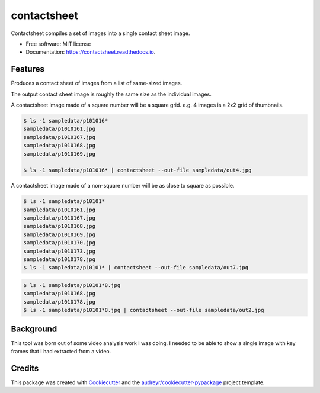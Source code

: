============
contactsheet
============


.. image:: https://img.shields.io/pypi/v/contactsheet.svg
        :target: https://pypi.python.org/pypi/contactsheet

.. image:: https://img.shields.io/travis/paul-butcher/contactsheet.svg
        :target: https://travis-ci.org/paul-butcher/contactsheet

.. image:: https://readthedocs.org/projects/contactsheet/badge/?version=latest
        :target: https://contactsheet.readthedocs.io/en/latest/?badge=latest
        :alt: Documentation Status


Contactsheet compiles a set of images into a single contact sheet image.


* Free software: MIT license
* Documentation: https://contactsheet.readthedocs.io.


Features
--------

Produces a contact sheet of images from a list of same-sized images.

The output contact sheet image is roughly the same size as the individual images.

A contactsheet image made of a square number will be a square grid.
e.g.  4 images is a 2x2 grid of thumbnails.

.. code-block:: shell

    $ ls -1 sampledata/p101016*
    sampledata/p1010161.jpg
    sampledata/p1010167.jpg
    sampledata/p1010168.jpg
    sampledata/p1010169.jpg

    $ ls -1 sampledata/p101016* | contactsheet --out-file sampledata/out4.jpg

.. image:: https://raw.githubusercontent.com/paul-butcher/contactsheet/sampledata/out4.jpg

A contactsheet image made of a non-square number will be as close
to square as possible.

.. code-block:: shell

    $ ls -1 sampledata/p10101*
    sampledata/p1010161.jpg
    sampledata/p1010167.jpg
    sampledata/p1010168.jpg
    sampledata/p1010169.jpg
    sampledata/p1010170.jpg
    sampledata/p1010173.jpg
    sampledata/p1010178.jpg
    $ ls -1 sampledata/p10101* | contactsheet --out-file sampledata/out7.jpg

.. image:: https://raw.githubusercontent.com/paul-butcher/contactsheet/sampledata/out7.jpg

.. code-block:: shell

    $ ls -1 sampledata/p10101*8.jpg
    sampledata/p1010168.jpg
    sampledata/p1010178.jpg
    $ ls -1 sampledata/p10101*8.jpg | contactsheet --out-file sampledata/out2.jpg

.. image:: https://raw.githubusercontent.com/paul-butcher/contactsheet/sampledata/out2.jpg

Background
----------

This tool was born out of some video analysis work I was doing. I needed
to be able to show a single image with key frames that I had extracted
from a video.

Credits
-------

This package was created with Cookiecutter_ and the `audreyr/cookiecutter-pypackage`_ project template.

.. _Cookiecutter: https://github.com/audreyr/cookiecutter
.. _`audreyr/cookiecutter-pypackage`: https://github.com/audreyr/cookiecutter-pypackage
